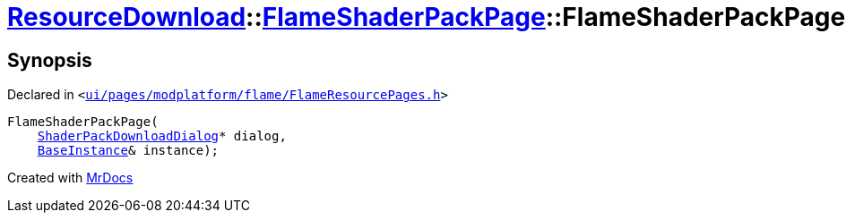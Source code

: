 [#ResourceDownload-FlameShaderPackPage-2constructor]
= xref:ResourceDownload.adoc[ResourceDownload]::xref:ResourceDownload/FlameShaderPackPage.adoc[FlameShaderPackPage]::FlameShaderPackPage
:relfileprefix: ../../
:mrdocs:


== Synopsis

Declared in `&lt;https://github.com/PrismLauncher/PrismLauncher/blob/develop/launcher/ui/pages/modplatform/flame/FlameResourcePages.h#L167[ui&sol;pages&sol;modplatform&sol;flame&sol;FlameResourcePages&period;h]&gt;`

[source,cpp,subs="verbatim,replacements,macros,-callouts"]
----
FlameShaderPackPage(
    xref:ResourceDownload/ShaderPackDownloadDialog.adoc[ShaderPackDownloadDialog]* dialog,
    xref:BaseInstance.adoc[BaseInstance]& instance);
----



[.small]#Created with https://www.mrdocs.com[MrDocs]#
